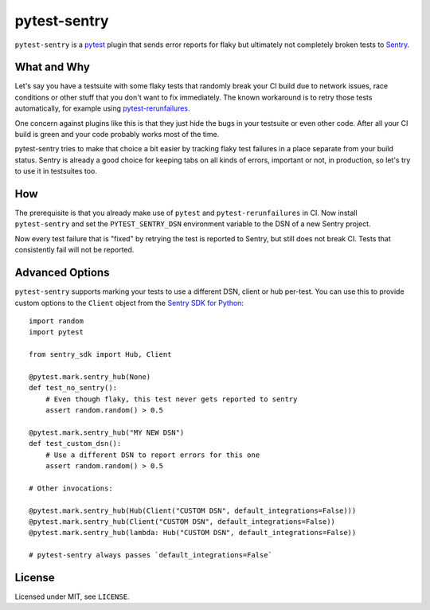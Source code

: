 =============
pytest-sentry
=============

.. image:: https://travis-ci.com/untitaker/pytest-sentry.svg?branch=master
    :target: https://travis-ci.com/untitaker/pytest-sentry

``pytest-sentry`` is a `pytest <https://pytest.org>`_ plugin that sends error
reports for flaky but ultimately not completely broken tests to `Sentry
<https://sentry.io/>`_.

What and Why
============

Let's say you have a testsuite with some flaky tests that randomly break your
CI build due to network issues, race conditions or other stuff that you don't
want to fix immediately. The known workaround is to retry those tests
automatically, for example using `pytest-rerunfailures
<https://github.com/pytest-dev/pytest-rerunfailures>`_.

One concern against plugins like this is that they just hide the bugs in your
testsuite or even other code. After all your CI build is green and your code
probably works most of the time.

pytest-sentry tries to make that choice a bit easier by tracking flaky test
failures in a place separate from your build status. Sentry is already a
good choice for keeping tabs on all kinds of errors, important or not, in
production, so let's try to use it in testsuites too.

How
===

The prerequisite is that you already make use of ``pytest`` and
``pytest-rerunfailures`` in CI. Now install ``pytest-sentry`` and set the
``PYTEST_SENTRY_DSN`` environment variable to the DSN of a new Sentry project.

Now every test failure that is "fixed" by retrying the test is reported to
Sentry, but still does not break CI. Tests that consistently fail will not be
reported.

Advanced Options
================

``pytest-sentry`` supports marking your tests to use a different DSN, client or
hub per-test. You can use this to provide custom options to the ``Client``
object from the `Sentry SDK for Python
<https://github.com/getsentry/sentry-python>`_::

    import random
    import pytest

    from sentry_sdk import Hub, Client

    @pytest.mark.sentry_hub(None)
    def test_no_sentry():
        # Even though flaky, this test never gets reported to sentry
        assert random.random() > 0.5

    @pytest.mark.sentry_hub("MY NEW DSN")
    def test_custom_dsn():
        # Use a different DSN to report errors for this one
        assert random.random() > 0.5

    # Other invocations:

    @pytest.mark.sentry_hub(Hub(Client("CUSTOM DSN", default_integrations=False)))
    @pytest.mark.sentry_hub(Client("CUSTOM DSN", default_integrations=False))
    @pytest.mark.sentry_hub(lambda: Hub("CUSTOM DSN", default_integrations=False))

    # pytest-sentry always passes `default_integrations=False`

License
=======

Licensed under MIT, see ``LICENSE``.
